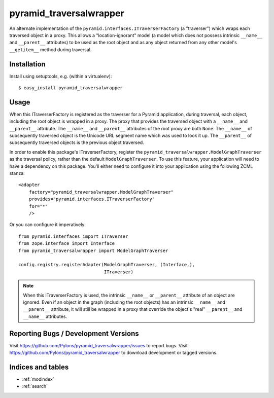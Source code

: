 pyramid_traversalwrapper
========================

An alternate implementation of the
``pyramid.interfaces.ITraverserFactory`` (a "traverser") which
wraps each traversed object in a proxy.  This allows a
"location-ignorant" model (a model which does not possess intrinsic
``__name__`` and ``__parent__`` attributes) to be used as the root
object and as any object returned from any other model's
``__getitem__`` method during traversal.

Installation
------------

Install using setuptools, e.g. (within a virtualenv)::

  $ easy_install pyramid_traversalwrapper

Usage
-----

When this ITraverserFactory is registered as the traverser for a Pyramid
application, during traversal, each object, including the root object is
wrapped in a proxy.  The proxy that provides the traversed object with a
``__name__`` and ``__parent__`` attribute.  The ``__name__`` and
``__parent__`` attributes of the root proxy are both ``None``.  The
``__name__`` of subsequently traversed object is the Unicode URL segment name
which was used to look it up.  The ``__parent__`` of subsequently traversed
objects is the previous object traversed.

In order to enable this package's ITraverserFactory, register the
``pyramid_traversalwrapper.ModelGraphTraverser`` as the traversal policy,
rather than the default ``ModelGraphTraverser``. To use this feature, your
application will need to have a dependency on this package.  You'll either
need to configure it into your application using the following ZCML stanza::

    <adapter
        factory="pyramid_traversalwrapper.ModelGraphTraverser"
        provides="pyramid.interfaces.ITraverserFactory"
        for="*"
        />

Or you can configure it imperatively::

   from pyramid.interfaces import ITraverser
   from zope.interface import Interface
   from pyramid_traversalwrapper import ModelGraphTraverser

   config.registry.registerAdapter(ModelGraphTraverser, (Interface,), 
                                   ITraverser)


.. note:: When this ITraverserFactory is used, the intrinsic
   ``__name__`` or ``__parent__`` attribute of an object are ignored.
   Even if an object in the graph (including the root objects) has an
   intrinsic ``__name__`` and ``__parent__`` attribute, it will still
   be wrapped in a proxy that override the object's "real"
   ``__parent__`` and ``__name__`` attributes.

Reporting Bugs / Development Versions
-------------------------------------

Visit https://github.com/Pylons/pyramid_traversalwrapper/issues to report
bugs.  Visit https://github.com/Pylons/pyramid_traversalwrapper to download
development or tagged versions.

Indices and tables
------------------

* :ref:`modindex`
* :ref:`search`
